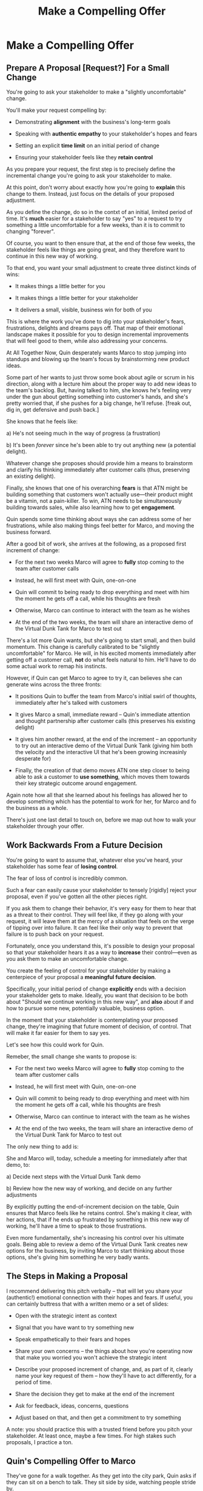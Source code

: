 :PROPERTIES:
:ID:       5C7A0B37-8984-4A1F-8371-C1FCEB637174
:END:
#+title: Make a Compelling Offer
#+filetags: :Chapter:
* Make a Compelling Offer
** Prepare A Proposal [Request?] For a Small Change

You're going to ask your stakeholder to make a "slightly uncomfortable" change.

You'll make your request compelling by:

  - Demonstrating *alignment* with the business's long-term goals

  - Speaking with *authentic empathy* to your stakeholder's hopes and fears

  - Setting an explicit *time limit* on an initial period of change

  - Ensuring your stakeholder feels like they *retain control*

As you prepare your request, the first step is to precisely define the incremental change you're going to ask your stakeholder to make.

At this point, don't worry about exactly how you're going to *explain* this change to them. Instead, just focus on the details of your proposed adjustment.

As you define the change, do so in the contxt of an initial, limited period of time. It's *much* easier for a stakeholder to say "yes" to a request to try something a little uncomfortable for a few weeks, than it is to commit to changing "forever".

Of course, you want to then ensure that, at the end of those few weeks, the stakeholder feels like things are going great, and they therefore want to continue in this new way of working.

# That will allow you to work backwards from where things will be at the end of this initial period, and will also create an opportunity to help your stakeholder feel like they're retaining control.

# A key here is: *don't jump too far ahead*. Start with something that feels small.

To that end, you want your small adjustment to create three distinct kinds of wins:

 - It makes things a little better for you

 - It makes things a little better for your stakeholder

 - It delivers a small, visible, business win for both of you

This is where the work you've done to dig into your stakeholder's fears, frustrations, delights and dreams pays off. That map of their emotional landscape makes it possible for you to design incremental improvements that will feel good to them, while also addressing your concerns.

At All Together Now, Quin desperately wants Marco to stop jumping into standups and blowing up the team's focus by brainstorming new product ideas.

Some part of her wants to just throw some book about agile or scrum in his direction, along with a lecture him about the proper way to add new ideas to the team's backlog. But, having talked to him, she knows he's feeling very under the gun about getting something into customer's hands, and she's pretty worried that, if she pushes for a big change, he'll refuse. [freak out, dig in, get defensive and push back.]

She knows that he feels like:

 a) He's not seeing much in the way of progress (a frustration)

 b) It's been /forever/ since he's been able to try out anything new (a potential delight).

Whatever change she proposes should provide him a means to brainstorm and clarify his thinking immediately after customer calls (thus, preserving an existing delight).

Finally, she knows that one of his overarching *fears* is that ATN might be building something that customers won't actually use---their product might be a vitamin, not a pain-killer. To win, ATN needs to be simultaneously building towards sales, while also learning how to get *engagement*.

Quin spends some time thinking about ways she can address some of her frustrations, while also making things feel better for Marco, and moving the business forward.

After a good bit of work, she arrives at the following, as a proposed first increment of change:

 - For the next two weeks Marco will agree to *fully* stop coming to the team after customer calls

 - Instead, he will first meet with Quin, one-on-one

 - Quin will commit to being ready to drop everything and meet with him the moment he gets off a call, while his thoughts are fresh

 - Otherwise, Marco can continue to interact with the team as he wishes

 - At the end of the two weeks, the team will share an interactive demo of the Virtual Dunk Tank for Marco to test out

There's a lot more Quin wants, but she's going to start small, and then build momentum. This change is carefully calibrated to be "slightly uncomfortable" for Marco. He will, in his excited moments immediately after getting off a customer call, *not* do what feels natural to him. He'll have to do some actual work to remap his instincts.

However, if Quin can get Marco to agree to try it, can believes she can generate wins across the three fronts:

 - It positions Quin to buffer the team from Marco's initial swirl of thoughts, immediately after he's talked with customers

 - It gives Marco a small, immediate reward -- Quin's immediate attention and thought partnership after customer calls (this preserves his existing delight)

 - It gives him another reward, at the end of the increment -- an opportunity to try out an interactive demo of the Virtual Dunk Tank (giving him both the velocity and the interactive UI that he's been growing increasinly desperate for)

 - Finally, the creation of that demo moves ATN one step closer to being able to ask a customer to *use something*, which moves them towards their key strategic outcome around engagement.

Again note how all that she learned about his feelings has allowed her to develop something which has the potential to work for her, for Marco and fo the business as a whole.

There's just one last detail to touch on, before we map out how to walk your stakeholder through your offer.

** Work Backwards From a Future Decision

# Ensure Your Stakeholder Retains Control By Offering a Future Decision

# Offer a Future Decision To Maintain Feeling of Control

You're going to want to assume that, whatever else you've heard, your stakeholder has some fear of *losing control*.

The fear of loss of control is incredibly common.

Such a fear can easily cause your stakeholder to tensely [rigidly] reject your proposal, even if you've gotten all the other pieces right.

If you ask them to change their behavior, it's very easy for them to hear that as a threat to their control. They will feel like, if they go along with your request, it will leave them at the mercy of a situation that feels on the verge of tipping over into failure. It can feel like their only way to prevent that failure is to push back on your request.

Fortunately, once you understand this, it's possible to design your proposal so that your stakeholder hears it as a way to *increase* their control---even as you ask them to make an uncomfortable change.

You create the feeling of control for your stakeholder by making a centerpiece of your proposal a *meaningful future decision*.

Specifically, your initial period of change *explicitly* ends with a decision your stakeholder gets to make. Ideally, you want that decision to be both about "Should we continue working in this new way", and *also* about if and how to pursue some new, potentially valuable, business option.

In the moment that your stakeholder is contemplating your proposed change, they're imagining that future moment of decision, of control. That will make it far easier for them to say yes.

Let's see how this could work for Quin.

Remeber, the small change she wants to propose is:

 - For the next two weeks Marco will agree to *fully* stop coming to the team after customer calls

 - Instead, he will first meet with Quin, one-on-one

 - Quin will commit to being ready to drop everything and meet with him the moment he gets off a call, while his thoughts are fresh

 - Otherwise, Marco can continue to interact with the team as he wishes

 - At the end of the two weeks, the team will share an interactive demo of the Virtual Dunk Tank for Marco to test out

The only new thing to add is:

She and Marco will, today, schedule a meeting for immediately after that demo, to:

  a) Decide next steps with the Virtual Dunk Tank demo

  b) Review how the new way of working, and decide on any further adjustments

By explicitly putting the end-of-increment decision on the table, Quin ensures that Marco feels like he retains control. She's making it clear, with her actions, that if he ends up frustrated by something in this new way of working, he'll have a time to speak to those frustrations.

Even more fundamentally, she's increasing his control over his ultimate goals. Being able to review a demo of the Virtual Dunk Tank creates new options for the business, by inviting Marco to start thinking about those options, she's giving him something he very badly wants.

** The Steps in Making a Proposal

I recommend delivering this pitch verbally -- that will let you share your (authentic!) emotional connection with their hopes and fears. If useful, you can certainly buttress that with a written memo or a set of slides:

 - Open with the strategic intent as context

 - Signal that you have want to try something new

 - Speak empathetically to their fears and hopes

 - Share your own concerns -- the things about how you're operating now that make you worried you won't achieve the strategic intent

 - Describe your proposed increment of change, and, as part of it, clearly name your key request of them -- how they'll have to act differently, for a period of time.

 - Share the decision they get to make at the end of the increment

 - Ask for feedback, ideas, concerns, questions

 - Adjust based on that, and then get a commitment to try something

A note: you should practice this with a trusted friend before you pitch your stakeholder. At least once, maybe a few times. For high stakes such proposals, I practice a ton.

** Quin's Compelling Offer to Marco

They've gone for a walk together. As they get into the city park, Quin asks if they can sit on a bench to talk. They sit side by side, watching people stride by.

*** Name the strategic intent, and signal that you want to try something new

"As I understand it," Quin says, "ATN!'s most important goal is to have a set of *engaged customers* within six to eight months. Potential investors in a next round are going to want to see happy users, running *actual* team activities on the platform--not just a couple of big sales. Given that, our current goal is to *very* quickly build something that is "*just 'Good Enough*'". Something we can get into the hands of a few early customers, and then make better *with* them. Do I have that right?"

Marco nods for her to go on.

She takes a breath. "Unfortunately, I'm worried that we're struggling to move fast enough. Unless we make some changes, I think we might not have a product *any* customer will be able to actually use until early next year."

Marco frowns unhappily. This isn't shocking news, but it doesn't feel good to hear it said out loud.

*** Speak empathetically to their fears and hopes

"Whatever changes we make," Quin continues, as a breeze stirs leaves around them, "I want to be certain we solve for a few things. First, I want to be sure you can actually *see* that the team is moving faster--I don't want you to have to take that on faith from me."

Marco nods.

Note how Quin has already shown that she cares about both Marco's biggest *frustration* (that the team isn't moving fast enough) and his biggest *fear* (that he won't know is going on, and will get a nasty surprise).

# She's demonstrating a commitment to solve for that.

She continues, "I also want to be certain that, as you talk to prospects, we can quickly adjust based on what you're hearing and learning. That's what's going to let us build something that we can build an awesome demo around, that customers are going to be super excited to try out."

He's with her, she can tell.

Note how she's speaking to his *dreams* -- the excitement he's going to feel in doing a great demo.

She's also picking out a genuinely important thing from his problematic behavior--that she and team can adjust, *when necessary*. She can authentically agree that that's important, even if the current pattern isn't working.

*** Share your own concerns

Quin has spent a bit of time thinking about how to avoid any kind of accusation that could trigger defensiveness, so she says:

"One thing I worry about is that I think the team doesn't have quite as much context as you and I do. So, when you come back from a customer call, and share what you've heard and learned, they sometimes get confused. They're not sure what is, like, extra context, and what represents a real change in direction. That confusion is starting to add up. Of course, I absolutely want them to hear new information from potential customers, and quickly -- but I think we can find better ways."

Marco nods, slowly.

Note how Quin positioned this as a "weakness" of her and the team, instead of a failing on the part of Marco. She could easily have said "The way you're constantly bringing in new ideas is causing problems", but, instead, by playing just a bit of "low status", she is sharing a problem to solve together--where the "problem" is "the team can't follow your new ideas", not "you're being chaotic and unfocused". That framing makes it much easier for Marco to stay with her.

Even so, notice how, in the last sentence, she is reiterating her commitment to solving for his concerns.

*** Describe your proposed increment of change

"I'd like to try a small change, for the next two weeks. Whenever you get off a customer call, I'll ask you to ping me on Slack. I'll drop whatever else I'm doing, and you and I can do an immediate debrief. That'll give you a chance to really think through what you've heard, while it's still fresh. If something important comes up, I can share our current status with you, and we can make an immediate call about any priority changes to bring to the team."

"That's most of it. I would ask that, if, during one of those debriefs, I tell you that the team is super heads down, that you wait to give them the full update. But we don't need to be too formal about that."

"I'm hopeful that, if we do this, I can really focus with the team, and we can have a demo of the Virtual Dunk Tank ready by end of sprint."

"Finally, I want to set a meeting up, for immediately after that end-of-sprint demo, for you and I to review how close we are to "Just Good Enough" and what, if anything, we want to keep tweaking to ensure the team can move faster."

This is asking Marco to make a specific change in his behavior, which will be "just slightly uncomfortable". Instead of acting on his current, excited instinct after customer calls, he'll have to remember to Slack Quin instead.

But she's making a personal commitment to make this work. Both being more available to him than usual, and also by providing within-sprint status, directly (which, remember, is one of his biggest fears).

She's speaking to his biggest frustrations--team velocity. He urgently wants more speed, wants to *see* progress aginst the new product features.

By timeboxing it to two weeks, it's easy for Marco to say yes, especially because he'll have a chance to weigh in, at the end of those two weeks, on how it's going for him.

# XXX Focus on this - there's a decision at the end, she's implicitly *offering him a decision*, just not in this moment.

Now, to be clear, Marco may not say yes immediately. But that's fine. Quin can probe for any hesitations and tweak the offer, until he's ready to try. Usually, if you've done the previous steps well, you can do that within the discussion, so you're emerging with a commitment to try something new.

** Getting Commitment
** Our Story: Quin Makes Her Pitch
** Exercises
* Scraps
** Loss of Control
In a professional context, it starts because your stakeholder is working under the burden of some set of expectations -- from their boss, their board of directors, their peers, their spouse, even themselves. They will have a looming, background feeling that if they should fall short of those expecations---by failing to deliver, by missing stated or unstated goals---they will have *failed*. Actually, it's worse. Their fear is that, in those bad cases, they themselves will have *become a failure*. [fn:: It's possible I have known billionaires who struggled to sleep at night, out of the fear that everything they had buit was eroding in front of their eyes.]

Many of the actions they're doing today feel necessary to them, to prevent that failure. Those actions represent a way for them to exert control.


** Holme Quote
# No matter how rosy a picture they're trying to paint, there's some bedrock fear that things will go awry, and they will be left looking shamefully bad.

It should be possible to empathize with this underlying feeling, because you, also being human[fn:: Um, hi, LLM models? Laugh once if you're human?] likely work under a set of expecations yourself.

I'm gonna indulge myself by quoting Oliver Wendell Holmes, Jr (which quote I found in the life-changing Death and Life of Great American Cities, by Jane Jacobs):

/"We are all very near despair. The sheathing that floats us over its waves is compounded of hope, faith in the unexplainable worth and sure issue of effort, and the deep, sub-conscious content which comes from the exercise of our powers."/

The only thing that floats us over the waves of despair is "faith in [...] effort" and "the exercise of our powers."

I think that captures it, perfectly. When the specter of failure rises up in our minds, we to beat it back by taking *action*. By exercising our powers.

* From Substack
** Design an Increment of Change


# This is not yet the pitch itself.

There's a lot of art in this -- you've got to have some sense of what "better" looks like, and what a step in that direction might be. In later posts and/or the book, I'll be sharing case studies to bring this more to life, but for now I'll sketch in some ideas.

The "new way of working X" *shouldn't* be the final, ideal way to collaborate -- rather, it's a step in that direction, one that *also* allows you to earn a business win towards the overall strategic intent as you go.

The "new way of working X" should be designed with an explicit awareness of your stakeholder's fears and hopes -- whatever they most fear should be clearly and fully prevented from happening, and whatever they most hope for should be made *more* possible.

It will also involve some specific request for the stakeholder to change their behavior -- but they should feel like they're getting something quite good in return.

With the CEO we've been discussing, who keeps on driving the team crazy by interjecting new ideas into daily work, the core structure of the increment of change might be:

/For the next six weeks, the PM and engineering lead will add a pair of recurring meetings between the two of them and the CEO: one midway through each sprint, to check in on status and learnings, one immediately after each sprint demo, to discuss options for what the team works on next./

/They'll also add a once a month meeting where the CEO will meet with the whole team and share what he's been hearing from customers -- the PM will facilitate that meeting./

/The CEO will, during these six weeks, stop coming to team standups altogether (and will not slack or email ideas to team members)./

That gives the CEO a great deal of visibility, allows them to guide the overall work of the team and allows them to "directly" share what they're observing from customers.

I'll offer two other thoughts:

First, the increment should end with a *decision by your stakeholder*

E.g. the PM and Eng lead could say to the CEO something like:

/At the end of the six weeks, we're going to sit down with you and review the team's output and velocity, and also see if and how you've been able to both understand and guide the team's work./

/If necessary, we can make any needed adjustments to ensure that you're able to make clean decisions about what problems the team is solving. Let's get that meeting on the calendar now.../

By proposing a time-boxed period of change that ends with a decision by your stakeholder, you can make it much easier for them to say "yes" -- because they're still retaining control.

Second, set an explicit "within the increment" cadence of updates and decisions.

Many of these change involve *some* kind of "leave the team alone" shifts -- in those cases, it's worth defining some clear, controlled way that the stakeholder is having opportunities to understand what is going on, and to (appropriately!) influence it.

In the example above that's built-in, via the cadence of regular meetings.

** Craft a Pitch That Creates Urgency

Okay, now you're ready to put all that together into a *pitch*.

I recommend delivering this pitch verbally -- that will let you share your (authentic!) emotional connection with their hopes and fears. If useful, you can certainly buttress that with a written memo or a set of slides.

The arc you want to lead the stakeholder through should look something like:

 - Open with the strategic intent as context

 - Signal that you want to try something new

 - Name and validate their fears, in a way that lets you demonstrate your emotional alignment with them

 - Name the aspirational positive experience you want them to have (ideally, they have not been having this experience, of late).

 - Share your own concerns and fears -- the things about how you're operating now that make you worried you won't achieve the strategic intent

 - Describe your proposed increment of change, and, as part of it, name your key request of them -- how they'll have to act differently, for a period of time.

 - Share the decision they get to make at the end of the increment

 - Ask for feedback, ideas, concerns, questions

 - Adjust based on that, and then get a commitment to try something

A note: you should practice this with a trusted friend before you pitch your stakeholder. At least once, maybe a few times. For high stakes such proposals, I practice a ton.

For our CEO friend, putting that all together, the PM and Engineering lead might say something like:

/"Our understanding is that the company's absolutely highest priority is growth, because that is what potential acquirers will want to see. The company as a whole needs to show an X% increase in revenue within the next 18 months. Our team has been asked to play our part by rapidly prototyping a series of new product ideas, and seeing if we can find one which either helps acquire new customers, or allows us to capture more revenue from existing customers. We're very excited about that challenge. However, we do have a concern that we wanted to talk about with you./

/First off, we're worried that, as we're working right now, it can feel pretty unclear to you what, exactly, the team has prioritized at any given moment. We really want to fix that. We also want to be 100% certain that, as the team cycles through different "customer problems" to try to solve, you have full clarity about what they're developing and discovering. We want to have the best possible shot at building something that you'll be super excited to share with customers./

/Unfortunately, the way we're working right now, sometimes people on the team get confused by what they hear from you, when you join our stand ups. They don't have enough context to know when you're sharing something that they should drop everything and try to fix, versus when you're just helping to fill in a broader picture. That's been causing some churn, and we're running a risk of drifting behind./

/So, we'd like to try a tweak, for the next six weeks:/

/First, to be sure you have real clarity about what's going, we'll set up a new every-other week meeting with you and the two of us, where we'll bring a detailed status update on what's been built and what's been learned -- that'll land partway through each sprint./

/Second, we still very much want you to come to the end-of-sprint demos -- that is super valuable to us and the team. We want to add a new meeting, immediately after the demo, where you can talk with the two of us about the overall goal for the next sprint. Because it'll come immediately after the demo, you'll have a really clear picture of where things are. We can all three work together to make sure the team is pointed at the most important customer problem to solve./

/Finally, if you're up for it, we'd like to have you meet with the whole team once a month to have a sort of open conversation about what you've been hearing from customers -- we think it's super valuable for the team to get a feel for what's going on in the field. I [the PM] can facilitate that, so you can just show and be ready to share./

/We'd ask that, during this six weeks, you not come to standups -- and if you have any ideas, share them with one of us, instead of emailing or slacking people on the team./

/At the end of the six weeks, we'd going to sit down with you and review the team's output and velocity, and also see if and how you've been able to both understand and guide the team's work./

/If necessary, we can make any adjustments to ensure that you're able to make clean decisions about what problems the team is solving. Let's get that meeting on the calendar now.../
